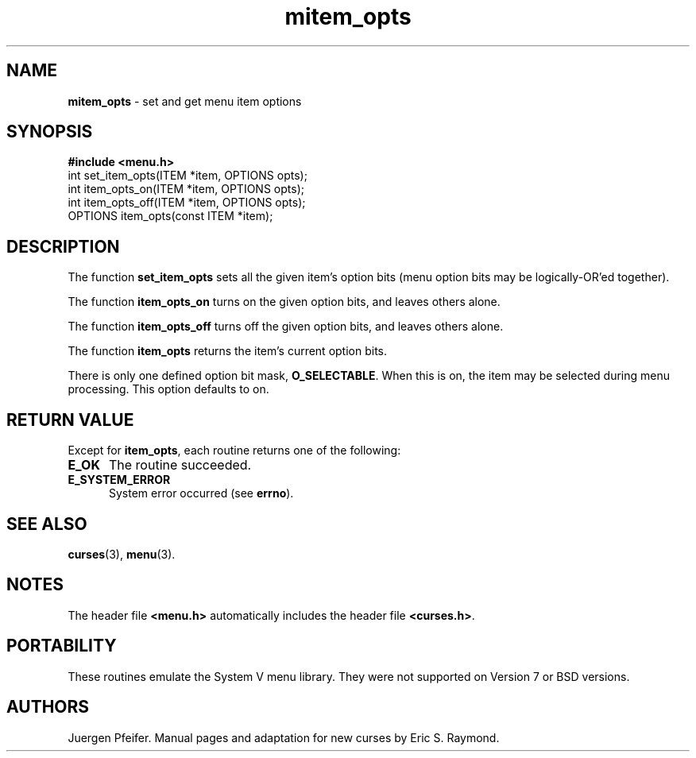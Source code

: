 .\" $OpenBSD: src/lib/libmenu/mitem_opts.3,v 1.1 1997/12/14 23:19:40 millert Exp $
'\" t
.TH mitem_opts 3 ""
.SH NAME
\fBmitem_opts\fR - set and get menu item options
.SH SYNOPSIS
\fB#include <menu.h>\fR
.br
int set_item_opts(ITEM *item, OPTIONS opts);
.br
int item_opts_on(ITEM *item, OPTIONS opts);
.br
int item_opts_off(ITEM *item, OPTIONS opts);
.br
OPTIONS item_opts(const ITEM *item);
.br
.SH DESCRIPTION
The function \fBset_item_opts\fR sets all the given item's option bits (menu
option bits may be logically-OR'ed together).

The function \fBitem_opts_on\fR turns on the given option bits, and leaves
others alone.

The function \fBitem_opts_off\fR turns off the given option bits, and leaves
others alone.

The function \fBitem_opts\fR returns the item's current option bits.  

There is only one defined option bit mask, \fBO_SELECTABLE\fR.  When this is
on, the item may be selected during menu processing.  This option defaults
to on.
.SH RETURN VALUE
Except for \fBitem_opts\fR, each routine returns one of the following:
.TP 5
\fBE_OK\fR
The routine succeeded.
.TP 5
\fBE_SYSTEM_ERROR\fR
System error occurred (see \fBerrno\fR).
.SH SEE ALSO
\fBcurses\fR(3), \fBmenu\fR(3).
.SH NOTES
The header file \fB<menu.h>\fR automatically includes the header file
\fB<curses.h>\fR.
.SH PORTABILITY
These routines emulate the System V menu library.  They were not supported on
Version 7 or BSD versions.
.SH AUTHORS
Juergen Pfeifer.  Manual pages and adaptation for new curses by Eric
S. Raymond.
.\"#
.\"# The following sets edit modes for GNU EMACS
.\"# Local Variables:
.\"# mode:nroff
.\"# fill-column:79
.\"# End:
